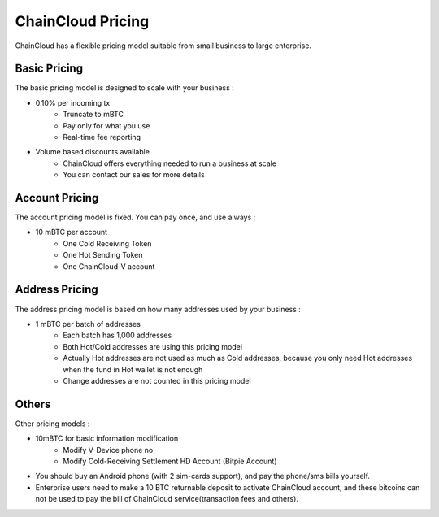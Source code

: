 .. _pricing:

********************************************************************************
ChainCloud Pricing
********************************************************************************

ChainCloud has a flexible pricing model suitable from small business to large enterprise.

Basic Pricing
================================================================================

The basic pricing model is designed to scale with your business :

* 0.10% per incoming tx
    * Truncate to mBTC
    * Pay only for what you use
    * Real-time fee reporting
* Volume based discounts available
    * ChainCloud offers everything needed to run a business at scale
    * You can contact our sales for more details

Account Pricing
================================================================================

The account pricing model is fixed. You can pay once, and use always :

* 10 mBTC per account
    * One Cold Receiving Token
    * One Hot Sending Token
    * One ChainCloud-V account

Address Pricing
================================================================================

The address pricing model is based on how many addresses used by your business :

* 1 mBTC per batch of addresses
    * Each batch has 1,000 addresses
    * Both Hot/Cold addresses are using this pricing model
    * Actually Hot addresses are not used as much as Cold addresses, because you only need Hot addresses when the fund in Hot wallet is not enough
    * Change addresses are not counted in this pricing model

Others
================================================================================

Other pricing models :

* 10mBTC for basic information modification
    * Modify V-Device phone no
    * Modify Cold-Receiving Settlement HD Account (Bitpie Account)
* You should buy an Android phone (with 2 sim-cards support), and pay the phone/sms bills yourself.
* Enterprise users need to make a 10 BTC returnable deposit to activate ChainCloud account, and these bitcoins can not be used to pay the bill of ChainCloud service(transaction fees and others).

